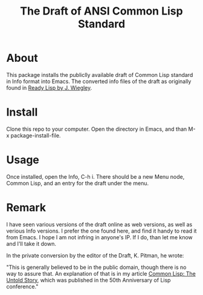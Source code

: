 #+TITLE: The Draft of ANSI Common Lisp Standard

* About

This package installs the publiclly available draft of Common Lisp standard in Info format into Emacs.
The converted info files of the draft as originally found in [[https://github.com/jwiegley/ready-lisp][Ready Lisp by J. Wiegley]].

* Install

Clone this repo to your computer. Open the directory in Emacs, and than M-x package-install-file.

* Usage

Once installed, open the Info, C-h i. There should be a new Menu node, Common Lisp, and an entry for the draft under the menu.

* Remark

I have seen various versions of the draft online as web versions, as well as verious Info versions. I prefer the one found here, and find it handy to read it from Emacs. I hope I am not infring in anyone's IP. If I do, than let me know and I'll take it down.

In the private conversion by the editor of the Draft, K. Pitman, he wrote:

"This is generally believed to be in the public domain, though there is no way to assure that. An explanation of that is in my article [[https://nhplace.com/kent/Papers/cl-untold-story.html][Common Lisp: The Untold Story]], which was published in the 50th Anniversary of Lisp conference."
